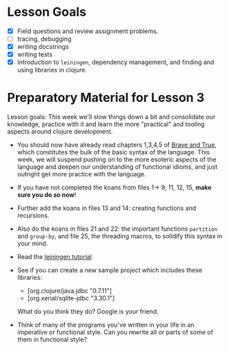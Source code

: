 * Lesson Goals

 - [X] Field questions and review assignment problems.
 - [ ] tracing, debugging
 - [X] writing docstrings
 - [X] writing tests
 - [X] Introduction to =leiningen=, dependency management,
       and finding and using libraries in clojure.

* Preparatory Material for Lesson 3

Lesson goals: This week we'll slow things down a bit and
consolidate our knowledge, practice with it and learn the
more "practical" and tooling aspects around clojure development.

    - You should now have already read chapters 1,3,4,5 of [[https://www.braveclojure.com/clojure-for-the-brave-and-true/][Brave and True]],
      which constitutes the bulk of the basic syntax of the language.
      This week, we will suspend pushing on to the more esoteric aspects
      of the language and deepen our understanding of functional idioms,
      and just outright get more practice with the language.

    - If you have not completed the koans from files 1-> 9, 11, 12, 15,
      *make sure you do so now*!

    - Further add the koans in files 13 and 14: creating functions and recursions.

    - Also do the koans in files 21 and 22: the important functions =partition= and =group-by=,
      and file 25, the threading macros, to solidify this syntax in your mind.

    - Read the [[https://github.com/technomancy/leiningen/blob/stable/doc/TUTORIAL.md][leiningen tutorial]]

    - See if you can create a new sample project which includes
      these libraries:
      + [org.clojure/java.jdbc "0.7.11"]
      + [org.xerial/sqlite-jdbc "3.30.1"]
      What do you think they do?  Google is your friend.

    - Think of many of the programs you've written in your life in an imperative or functional
      style.  Can you rewrite all or parts of some of them in functional style?